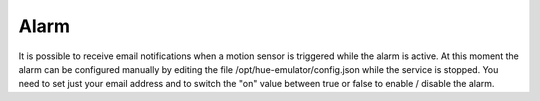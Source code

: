 Alarm
=====

It is possible to receive email notifications when a motion sensor is triggered while the alarm is active. At this moment the alarm can be configured manually by editing the file /opt/hue-emulator/config.json while the service is stopped. You need to set just your email address and to switch the "on" value between true or false to enable / disable the alarm.

.. code-block:: JSON
  "emulator": {
    "alarm": {
        "email": "example@gmail.com",
        "lasttriggered": 1585935069,
        "on": false
    }


